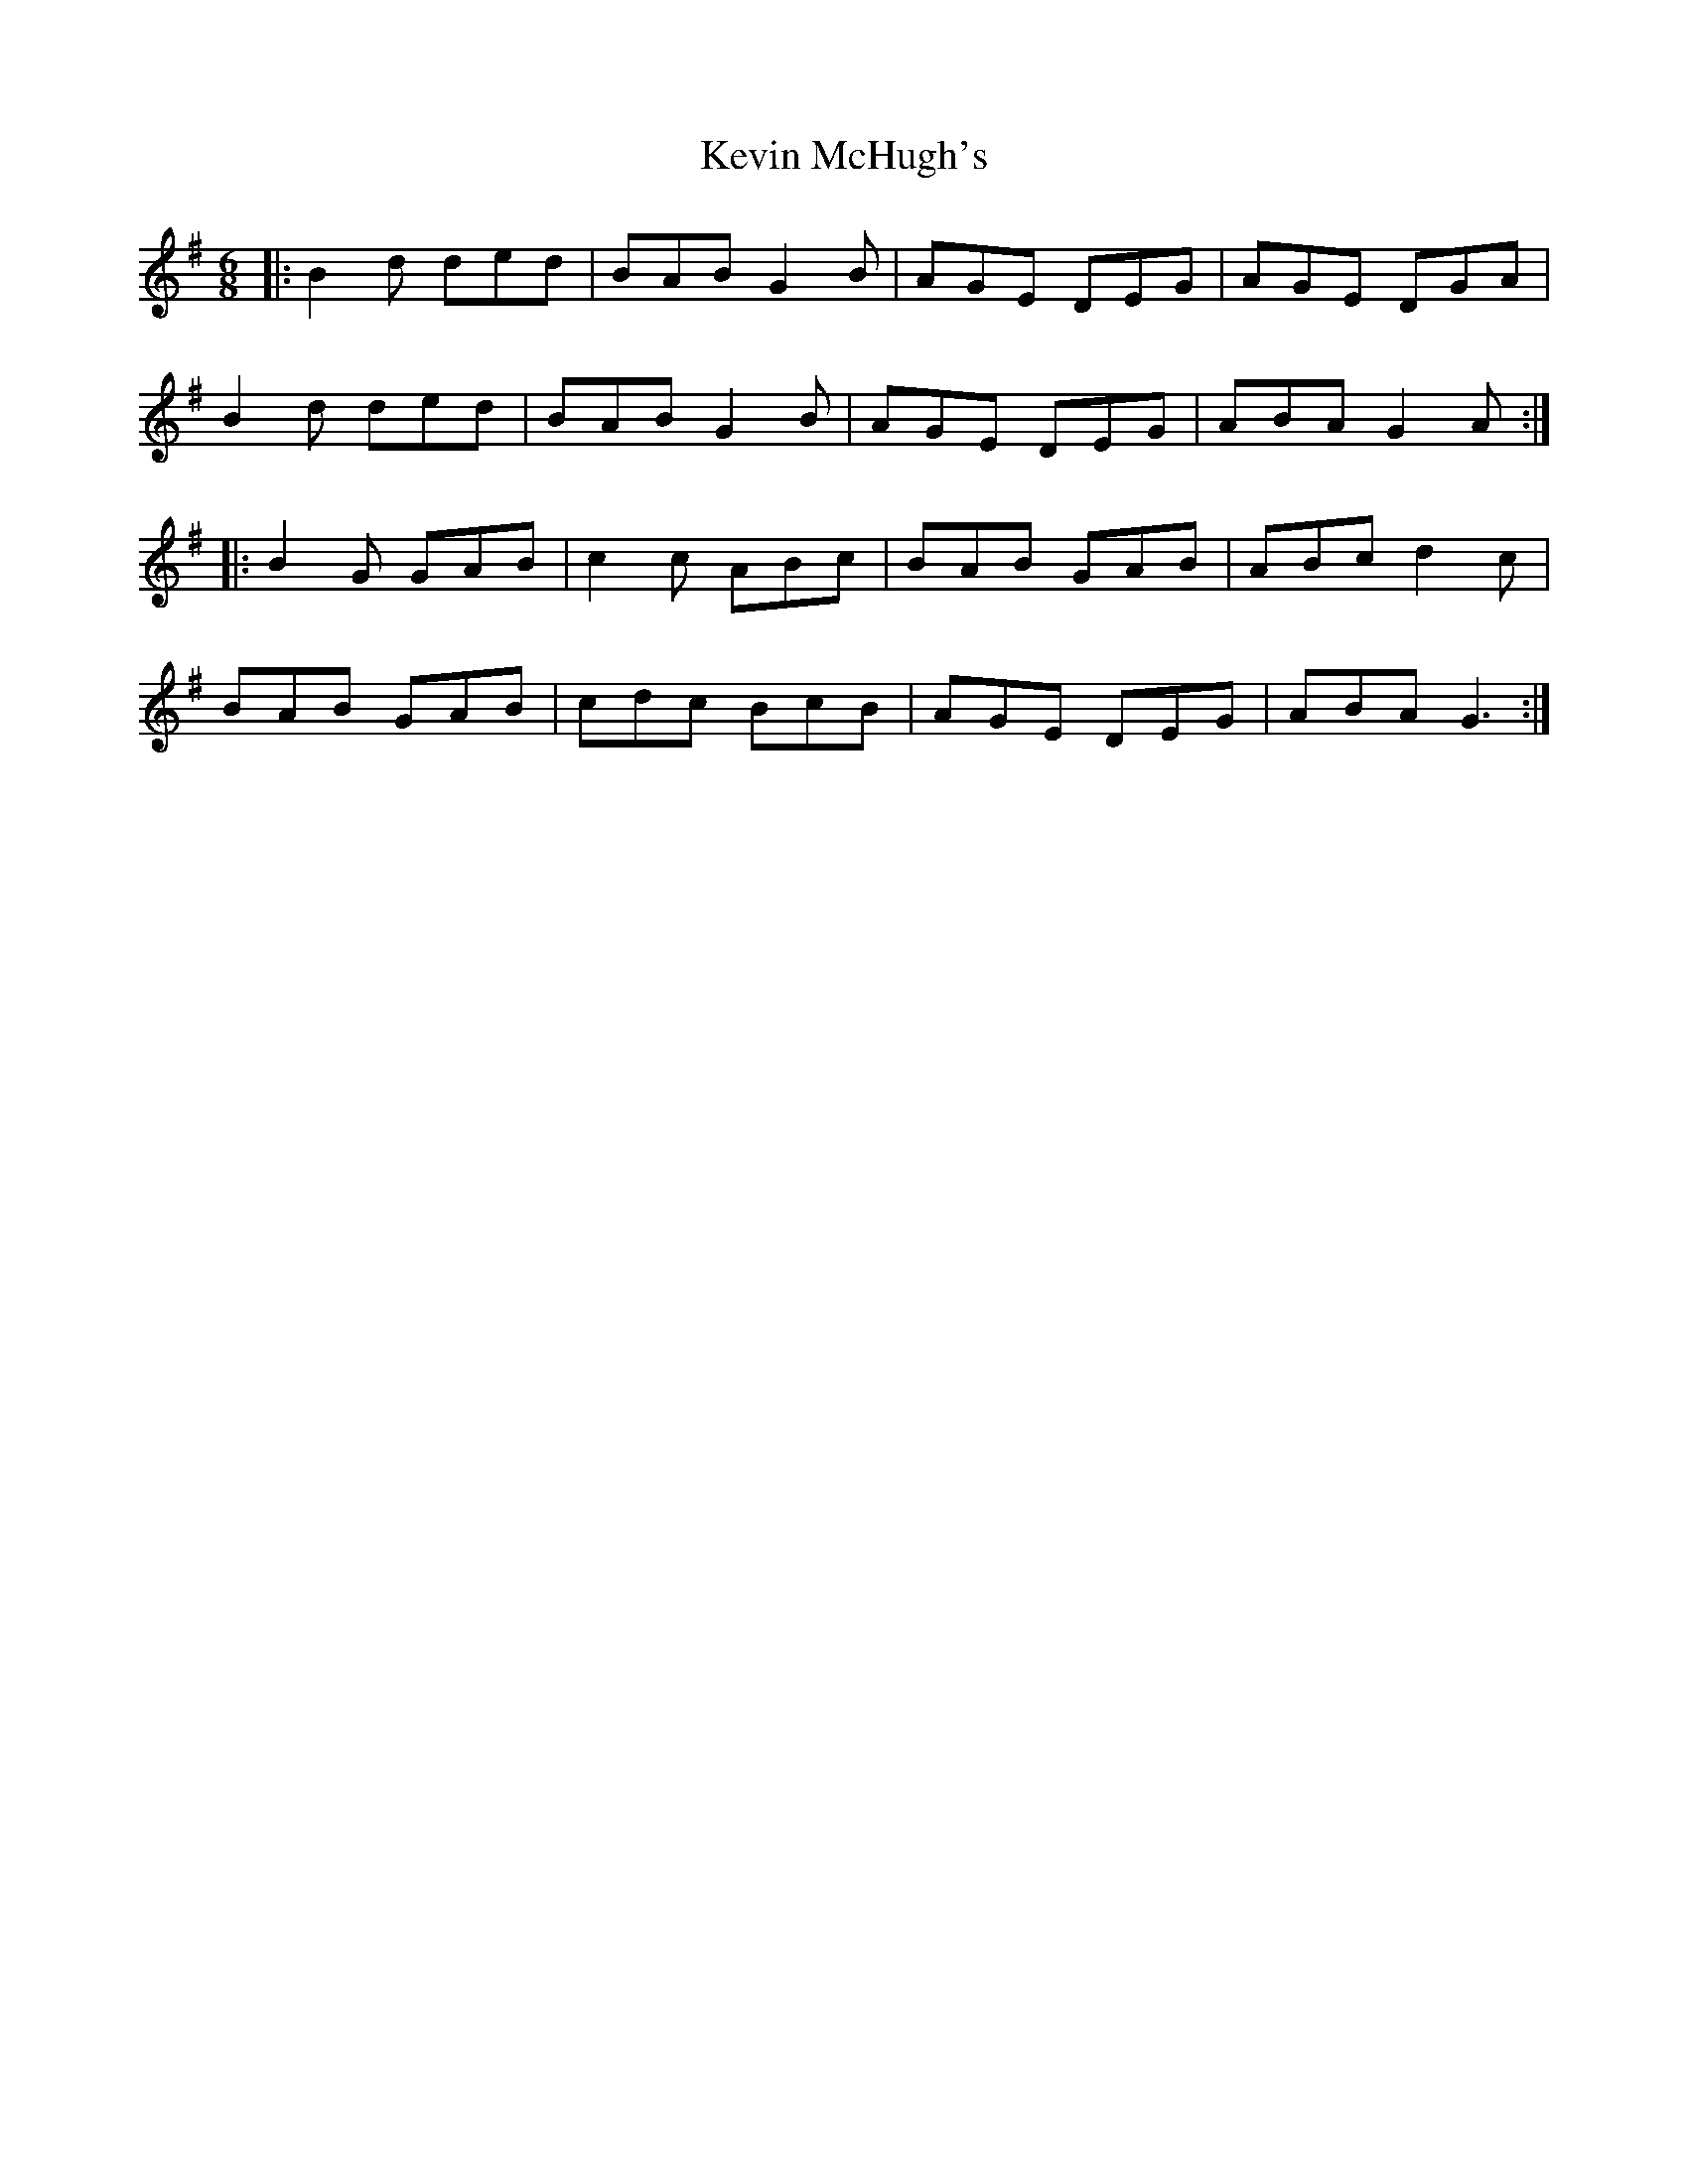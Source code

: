 X: 21470
T: Kevin McHugh's
R: jig
M: 6/8
K: Gmajor
|:B2 d ded|BAB G2B|AGE DEG|AGE DGA|
B2 d ded|BAB G2B|AGE DEG|ABA G2A:|
|:B2 G GAB|c2c ABc|BAB GAB|ABc d2 c|
BAB GAB|cdc BcB|AGE DEG|ABA G3:|

